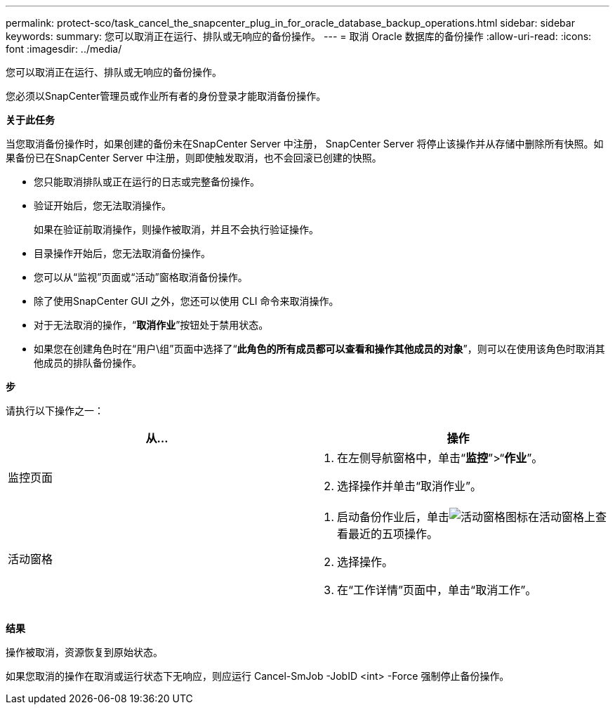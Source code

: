---
permalink: protect-sco/task_cancel_the_snapcenter_plug_in_for_oracle_database_backup_operations.html 
sidebar: sidebar 
keywords:  
summary: 您可以取消正在运行、排队或无响应的备份操作。 
---
= 取消 Oracle 数据库的备份操作
:allow-uri-read: 
:icons: font
:imagesdir: ../media/


[role="lead"]
您可以取消正在运行、排队或无响应的备份操作。

您必须以SnapCenter管理员或作业所有者的身份登录才能取消备份操作。

*关于此任务*

当您取消备份操作时，如果创建的备份未在SnapCenter Server 中注册， SnapCenter Server 将停止该操作并从存储中删除所有快照。如果备份已在SnapCenter Server 中注册，则即使触发取消，也不会回滚已创建的快照。

* 您只能取消排队或正在运行的日志或完整备份操作。
* 验证开始后，您无法取消操作。
+
如果在验证前取消操作，则操作被取消，并且不会执行验证操作。

* 目录操作开始后，您无法取消备份操作。
* 您可以从“监视”页面或“活动”窗格取消备份操作。
* 除了使用SnapCenter GUI 之外，您还可以使用 CLI 命令来取消操作。
* 对于无法取消的操作，“*取消作业*”按钮处于禁用状态。
* 如果您在创建角色时在“用户\组”页面中选择了“*此角色的所有成员都可以查看和操作其他成员的对象*”，则可以在使用该角色时取消其他成员的排队备份操作。


*步*

请执行以下操作之一：

|===
| 从... | 操作 


 a| 
监控页面
 a| 
. 在左侧导航窗格中，单击“*监控*”>“*作业*”。
. 选择操作并单击“取消作业”。




 a| 
活动窗格
 a| 
. 启动备份作业后，单击image:../media/activity_pane_icon.gif["活动窗格图标"]在活动窗格上查看最近的五项操作。
. 选择操作。
. 在“工作详情”页面中，单击“取消工作”。


|===
*结果*

操作被取消，资源恢复到原始状态。

如果您取消的操作在取消或运行状态下无响应，则应运行 Cancel-SmJob -JobID <int> -Force 强制停止备份操作。
